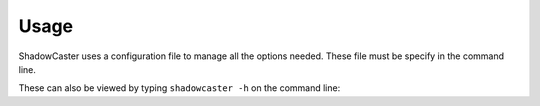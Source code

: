 Usage
=====

ShadowCaster uses a configuration file to manage all the options needed. These file must be specify in the command line.

These can also be viewed by typing ``shadowcaster
-h`` on the command line:

.. program-output:: (echo 'import conf'; cat ../../shadowcaster/parser.py; echo 'args=arguments()') | python - --help
   :shell:
